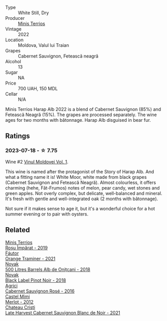 #+attr_html: :class wine-main-image
[[file:/images/08/27ed12-4ae5-4f83-9264-537a12858a38/2023-07-17-21-33-10-IMG-8517@512.webp]]

- Type :: White Still, Dry
- Producer :: [[barberry:/producers/8477c0c0-1756-463b-b302-717afcfa5490][Minis Terrios]]
- Vintage :: 2022
- Location :: Moldova, Valul lui Traian
- Grapes :: Cabernet Sauvignon, Fetească neagră
- Alcohol :: 13
- Sugar :: NA
- Price :: 700 UAH, 150 MDL
- Cellar :: N/A

Minis Terrios Harap Alb 2022 is a blend of Cabernet Sauvignon (85%) and Fetească Neagră (15%). The grapes are processed separately. The wine ages for two months with bâtonnage. Harap Alb disguised in bear fur.

** Ratings

*** 2023-07-18 - ☆ 7.75

Wine #2 [[barberry:/posts/2023-07-18-moldova][Vinul Moldovei Vol. 1]].

This wine is named after the protagonist of the Story of Harap Alb. And what a fitting name it is! White Moor, white made from black grapes (Cabernet Sauvignon and Fetească Neagră). Almost colourless, it offers charming (hehe, Făt-Frumos) notes of melon, pear candy, wet stones and green apples. Not overly complex, but delicate, well-balanced and mineral. It's fresh with gentle and well-integrated oak (2 months with bâtonnage).

Not sure if it makes sense to age it, but it's a wonderful choice for a hot summer evening or to pair with oysters.

** Related

#+begin_export html
<div class="flex-container">
  <a class="flex-item flex-item-left" href="/wines/2ea9728e-961a-40b9-8ad8-99272620afa8.html">
    <img class="flex-bottle" src="/images/2e/a9728e-961a-40b9-8ad8-99272620afa8/2023-07-17-21-34-19-IMG-8513@512.webp"></img>
    <section class="h">Minis Terrios</section>
    <section class="h text-bolder">Roșu Împărat - 2019</section>
  </a>

  <a class="flex-item flex-item-right" href="/wines/37732215-488c-4657-bf83-5a03a1176092.html">
    <img class="flex-bottle" src="/images/37/732215-488c-4657-bf83-5a03a1176092/2023-07-17-21-33-28-IMG-8511@512.webp"></img>
    <section class="h">Fáutor</section>
    <section class="h text-bolder">Orange Traminer - 2021</section>
  </a>

  <a class="flex-item flex-item-left" href="/wines/3b6a3a40-f466-4519-894d-f8a512f25935.html">
    <img class="flex-bottle" src="/images/3b/6a3a40-f466-4519-894d-f8a512f25935/2023-07-17-21-32-45-IMG-8520@512.webp"></img>
    <section class="h">Novak</section>
    <section class="h text-bolder">500 Litres Barrels Alb de Oniţcani - 2018</section>
  </a>

  <a class="flex-item flex-item-right" href="/wines/5a3bf0fa-8865-4367-98e7-cf570c161410.html">
    <img class="flex-bottle" src="/images/5a/3bf0fa-8865-4367-98e7-cf570c161410/2023-07-17-21-34-04-IMG-8523@512.webp"></img>
    <section class="h">Novak</section>
    <section class="h text-bolder">Black Label Pinot Noir - 2018</section>
  </a>

  <a class="flex-item flex-item-left" href="/wines/63a678a7-6ca6-4c68-9f90-890f3e5c878c.html">
    <img class="flex-bottle" src="/images/63/a678a7-6ca6-4c68-9f90-890f3e5c878c/2023-07-17-21-33-48-IMG-8526@512.webp"></img>
    <section class="h">Agrici</section>
    <section class="h text-bolder">Cabernet Sauvignon Rosé - 2016</section>
  </a>

  <a class="flex-item flex-item-right" href="/wines/94132444-81c0-451c-adea-f021cc1e68da.html">
    <img class="flex-bottle" src="/images/94/132444-81c0-451c-adea-f021cc1e68da/2023-07-17-21-34-45-IMG-8528@512.webp"></img>
    <section class="h">Castel Mimi</section>
    <section class="h text-bolder">Merlot - 2012</section>
  </a>

  <a class="flex-item flex-item-left" href="/wines/b3fb97d5-139e-4ac7-affb-e2eeb46db355.html">
    <img class="flex-bottle" src="/images/b3/fb97d5-139e-4ac7-affb-e2eeb46db355/2023-07-17-21-34-57-IMG-8515@512.webp"></img>
    <section class="h">Chateau Cristi</section>
    <section class="h text-bolder">Late Harvest Cabernet Sauvignon Blanc de Noir - 2021</section>
  </a>

</div>
#+end_export
